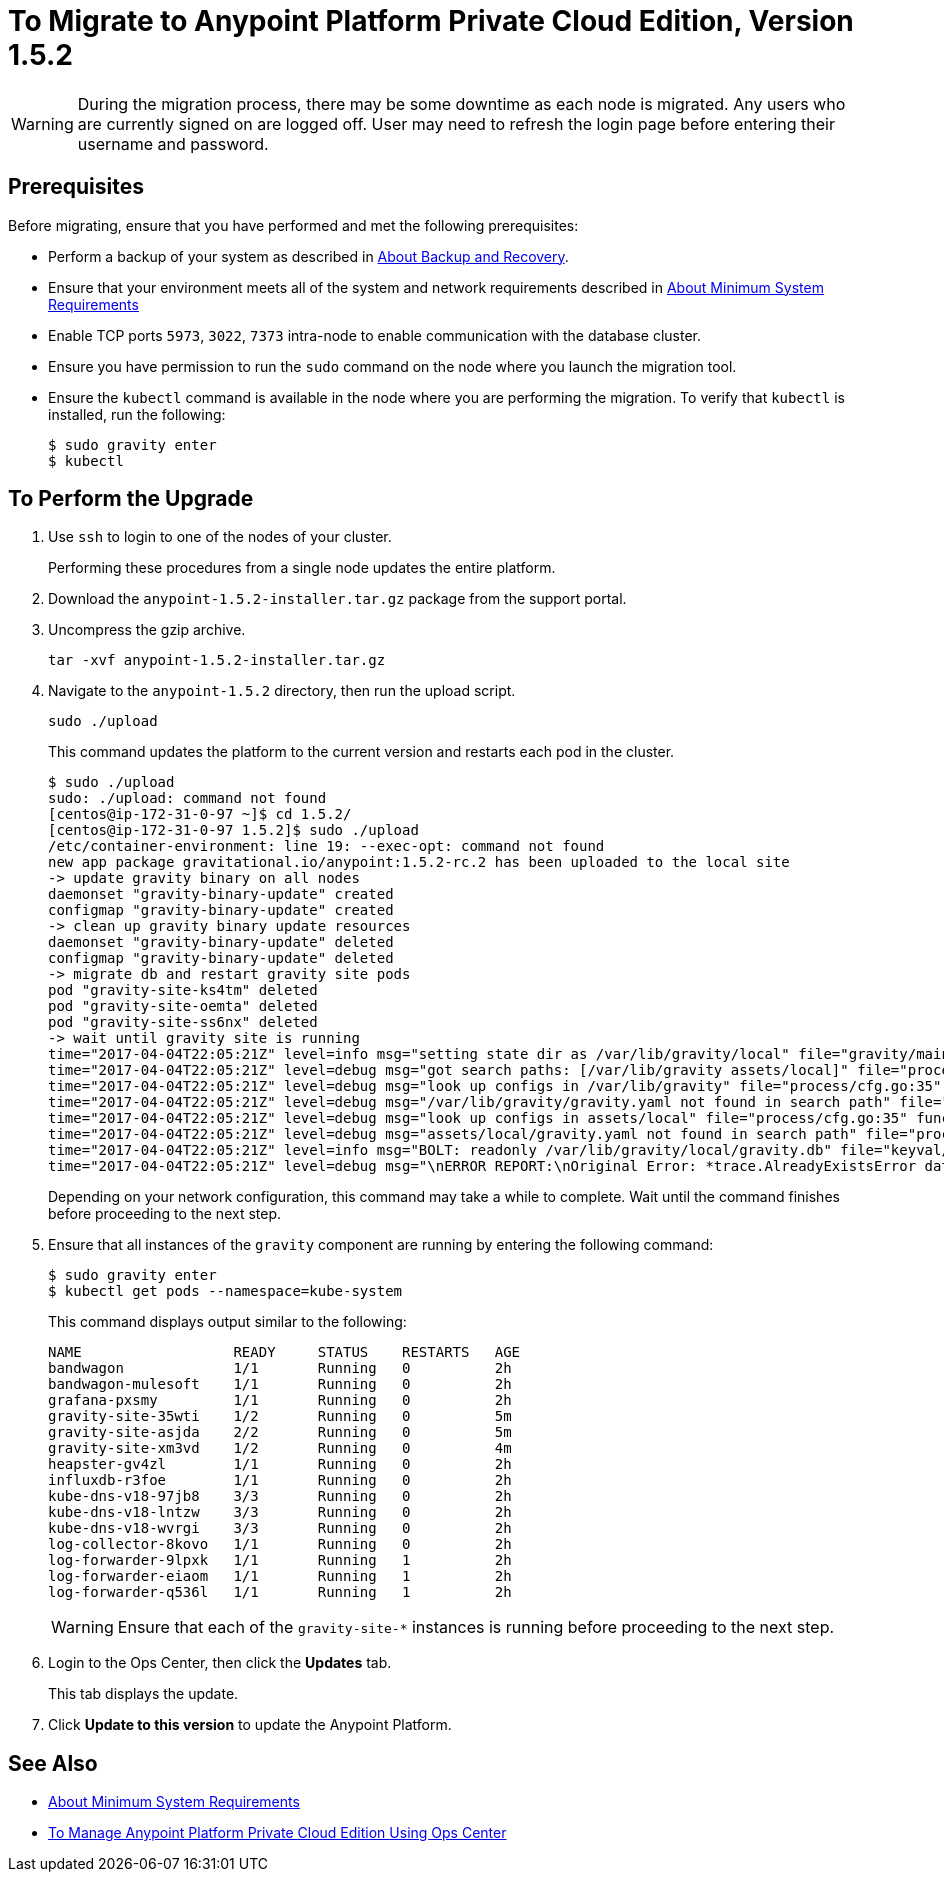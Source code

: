 = To Migrate to Anypoint Platform Private Cloud Edition, Version 1.5.2

[WARNING]
During the migration process, there may be some downtime as each node is migrated. Any users who are currently signed on are logged off. User may need to refresh the login page before entering their username and password.

== Prerequisites

Before migrating, ensure that you have performed and met the following prerequisites:

* Perform a backup of your system as described in link:backup-and-disaster-recovery[About Backup and Recovery].

* Ensure that your environment meets all of the system and network requirements described in link:system-requirements[About Minimum System Requirements]

* Enable TCP ports `5973`, `3022`, `7373` intra-node to enable communication with the database cluster.

* Ensure you have permission to run the `sudo` command on the node where you launch the migration tool.

* Ensure the `kubectl` command is available in the node where you are performing the migration. To verify that `kubectl` is installed, run the following:
+
----
$ sudo gravity enter
$ kubectl
----

== To Perform the Upgrade

1. Use `ssh` to login to one of the nodes of your cluster.
+
Performing these procedures from a single node updates the entire platform.

1. Download the `anypoint-1.5.2-installer.tar.gz` package from the support portal.

1. Uncompress the gzip archive.
+
----
tar -xvf anypoint-1.5.2-installer.tar.gz
----

1. Navigate to the `anypoint-1.5.2` directory, then run the upload script.
+
----
sudo ./upload
----
+
This command updates the platform to the current version and restarts each pod in the cluster.
+
----
$ sudo ./upload
sudo: ./upload: command not found
[centos@ip-172-31-0-97 ~]$ cd 1.5.2/
[centos@ip-172-31-0-97 1.5.2]$ sudo ./upload
/etc/container-environment: line 19: --exec-opt: command not found
new app package gravitational.io/anypoint:1.5.2-rc.2 has been uploaded to the local site
-> update gravity binary on all nodes
daemonset "gravity-binary-update" created
configmap "gravity-binary-update" created
-> clean up gravity binary update resources
daemonset "gravity-binary-update" deleted
configmap "gravity-binary-update" deleted
-> migrate db and restart gravity site pods
pod "gravity-site-ks4tm" deleted
pod "gravity-site-oemta" deleted
pod "gravity-site-ss6nx" deleted
-> wait until gravity site is running
time="2017-04-04T22:05:21Z" level=info msg="setting state dir as /var/lib/gravity/local" file="gravity/main.go:1209" func=main.newLocalEnvironment 
time="2017-04-04T22:05:21Z" level=debug msg="got search paths: [/var/lib/gravity assets/local]" file="process/cfg.go:25" func=process.ReadConfig 
time="2017-04-04T22:05:21Z" level=debug msg="look up configs in /var/lib/gravity" file="process/cfg.go:35" func=process.ReadConfig 
time="2017-04-04T22:05:21Z" level=debug msg="/var/lib/gravity/gravity.yaml not found in search path" file="process/cfg.go:32" func=process.ReadConfig 
time="2017-04-04T22:05:21Z" level=debug msg="look up configs in assets/local" file="process/cfg.go:35" func=process.ReadConfig 
time="2017-04-04T22:05:21Z" level=debug msg="assets/local/gravity.yaml not found in search path" file="process/cfg.go:32" func=process.ReadConfig 
time="2017-04-04T22:05:21Z" level=info msg="BOLT: readonly /var/lib/gravity/local/gravity.db" file="keyval/bolt.go:122" func=keyval.newBolt 
time="2017-04-04T22:05:21Z" level=debug msg="\nERROR REPORT:\nOriginal Error: *trace.AlreadyExistsError database is already using new system account\nStack Trace:\n\t/gopath/src/github.com/gravitational/gravity/tool/gravity/migratetools.go:62 main.newMigrator\n\t/gopath/src/github.com/gravitational/gravity/tool/gravity/migratetools.go:17 main.migrate\n\t/gopath/src/github.com/gravitational/gravity/tool/gravity/main.go:858 main.run\n\t/gopath/src/github.com/gravitational/gravity/tool/gravity/main.go:55 main.main\n\t/go/src/runtime/proc.go:192 runtime.main\n\t/go/src/runtime/asm_amd64.s:2087 runtime.goexit\nUser Message: database is already using new system account\n" file="gravity/migratetools.go:21" func=main.migrate 
----
+
Depending on your network configuration, this command may take a while to complete. Wait until the command finishes before proceeding to the next step.

1. Ensure that all instances of the `gravity` component are running by entering the following command:
+
----
$ sudo gravity enter
$ kubectl get pods --namespace=kube-system
----
+
This command displays output similar to the following:
+
----
NAME                  READY     STATUS    RESTARTS   AGE
bandwagon             1/1       Running   0          2h
bandwagon-mulesoft    1/1       Running   0          2h
grafana-pxsmy         1/1       Running   0          2h
gravity-site-35wti    1/2       Running   0          5m
gravity-site-asjda    2/2       Running   0          5m
gravity-site-xm3vd    1/2       Running   0          4m
heapster-gv4zl        1/1       Running   0          2h
influxdb-r3foe        1/1       Running   0          2h
kube-dns-v18-97jb8    3/3       Running   0          2h
kube-dns-v18-lntzw    3/3       Running   0          2h
kube-dns-v18-wvrgi    3/3       Running   0          2h
log-collector-8kovo   1/1       Running   0          2h
log-forwarder-9lpxk   1/1       Running   1          2h
log-forwarder-eiaom   1/1       Running   1          2h
log-forwarder-q536l   1/1       Running   1          2h
----
+
[WARNING]
Ensure that each of the `gravity-site-*` instances is running before proceeding to the next step.

1. Login to the Ops Center, then click the **Updates** tab.
+
This tab displays the update.

1. Click **Update to this version** to update the Anypoint Platform.

== See Also

* link:system-requirements[About Minimum System Requirements]
* link:managing-via-the-ops-center[To Manage Anypoint Platform Private Cloud Edition Using Ops Center]
